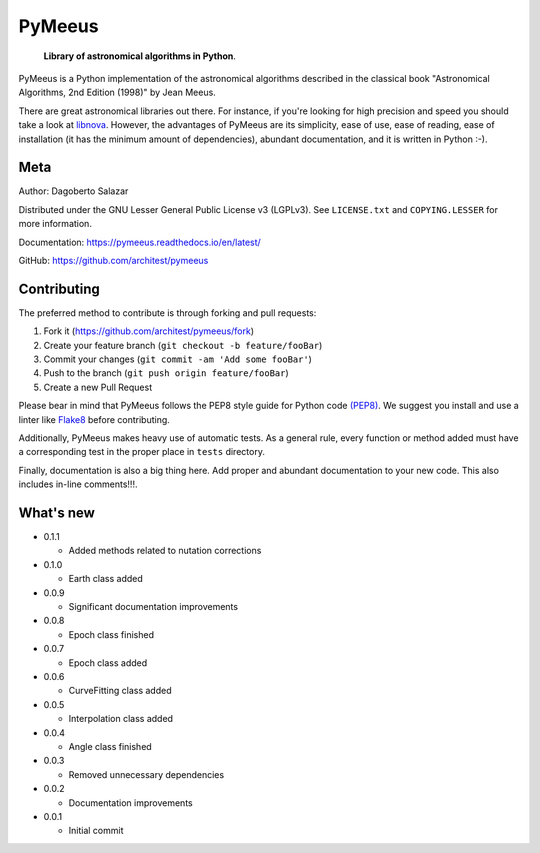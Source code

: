 PyMeeus
=======

    **Library of astronomical algorithms in Python**.

PyMeeus is a Python implementation of the astronomical algorithms
described in the classical book "Astronomical Algorithms, 2nd Edition
(1998)" by Jean Meeus.

There are great astronomical libraries out there. For instance, if
you're looking for high precision and speed you should take a look at
`libnova <http://libnova.sourceforge.net/>`__. However, the advantages
of PyMeeus are its simplicity, ease of use, ease of reading, ease of
installation (it has the minimum amount of dependencies), abundant
documentation, and it is written in Python :-).

Meta
----

Author: Dagoberto Salazar

Distributed under the GNU Lesser General Public License v3 (LGPLv3). See
``LICENSE.txt`` and ``COPYING.LESSER`` for more information.

Documentation: https://pymeeus.readthedocs.io/en/latest/

GitHub: https://github.com/architest/pymeeus

Contributing
------------

The preferred method to contribute is through forking and pull requests:

1. Fork it (https://github.com/architest/pymeeus/fork)
2. Create your feature branch (``git checkout -b feature/fooBar``)
3. Commit your changes (``git commit -am 'Add some fooBar'``)
4. Push to the branch (``git push origin feature/fooBar``)
5. Create a new Pull Request

Please bear in mind that PyMeeus follows the PEP8 style guide for Python
code `(PEP8) <https://www.python.org/dev/peps/pep-0008/?>`__. We suggest
you install and use a linter like
`Flake8 <http://flake8.pycqa.org/en/latest/>`__ before contributing.

Additionally, PyMeeus makes heavy use of automatic tests. As a general
rule, every function or method added must have a corresponding test in
the proper place in ``tests`` directory.

Finally, documentation is also a big thing here. Add proper and abundant
documentation to your new code. This also includes in-line comments!!!.

What's new
----------

-  0.1.1

   -  Added methods related to nutation corrections

-  0.1.0

   -  Earth class added

-  0.0.9

   -  Significant documentation improvements

-  0.0.8

   -  Epoch class finished

-  0.0.7

   -  Epoch class added

-  0.0.6

   -  CurveFitting class added

-  0.0.5

   -  Interpolation class added

-  0.0.4

   -  Angle class finished

-  0.0.3

   -  Removed unnecessary dependencies

-  0.0.2

   -  Documentation improvements

-  0.0.1

   -  Initial commit
